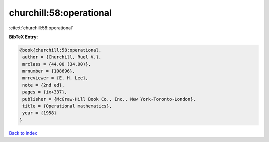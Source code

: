 churchill:58:operational
========================

:cite:t:`churchill:58:operational`

**BibTeX Entry:**

.. code-block:: bibtex

   @book{churchill:58:operational,
    author = {Churchill, Ruel V.},
    mrclass = {44.00 (34.00)},
    mrnumber = {108696},
    mrreviewer = {E. H. Lee},
    note = {2nd ed},
    pages = {ix+337},
    publisher = {McGraw-Hill Book Co., Inc., New York-Toronto-London},
    title = {Operational mathematics},
    year = {1958}
   }

`Back to index <../By-Cite-Keys.html>`__
